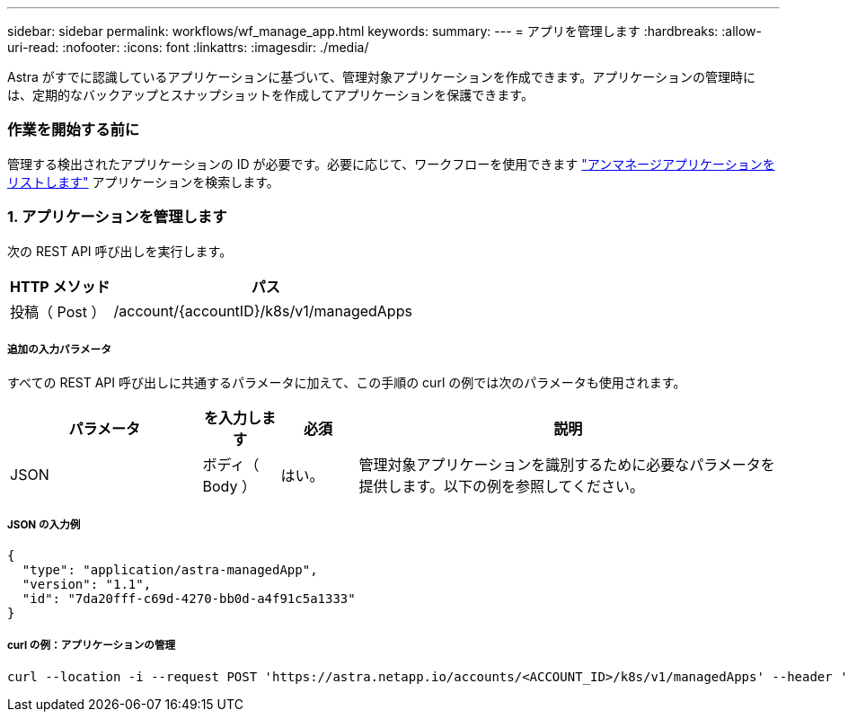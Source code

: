 ---
sidebar: sidebar 
permalink: workflows/wf_manage_app.html 
keywords:  
summary:  
---
= アプリを管理します
:hardbreaks:
:allow-uri-read: 
:nofooter: 
:icons: font
:linkattrs: 
:imagesdir: ./media/


[role="lead"]
Astra がすでに認識しているアプリケーションに基づいて、管理対象アプリケーションを作成できます。アプリケーションの管理時には、定期的なバックアップとスナップショットを作成してアプリケーションを保護できます。



=== 作業を開始する前に

管理する検出されたアプリケーションの ID が必要です。必要に応じて、ワークフローを使用できます link:wf_list_unman_apps.html["アンマネージアプリケーションをリストします"] アプリケーションを検索します。



=== 1. アプリケーションを管理します

次の REST API 呼び出しを実行します。

[cols="25,75"]
|===
| HTTP メソッド | パス 


| 投稿（ Post ） | /account/{accountID}/k8s/v1/managedApps 
|===


===== 追加の入力パラメータ

すべての REST API 呼び出しに共通するパラメータに加えて、この手順の curl の例では次のパラメータも使用されます。

[cols="25,10,10,55"]
|===
| パラメータ | を入力します | 必須 | 説明 


| JSON | ボディ（ Body ） | はい。 | 管理対象アプリケーションを識別するために必要なパラメータを提供します。以下の例を参照してください。 
|===


===== JSON の入力例

[source, json]
----
{
  "type": "application/astra-managedApp",
  "version": "1.1",
  "id": "7da20fff-c69d-4270-bb0d-a4f91c5a1333"
}
----


===== curl の例：アプリケーションの管理

[source, curl]
----
curl --location -i --request POST 'https://astra.netapp.io/accounts/<ACCOUNT_ID>/k8s/v1/managedApps' --header 'Content-Type: application/astra-managedApp+json' --header 'Accept: */*' --header 'Authorization: Bearer <API_TOKEN>'  --d @JSONinput
----